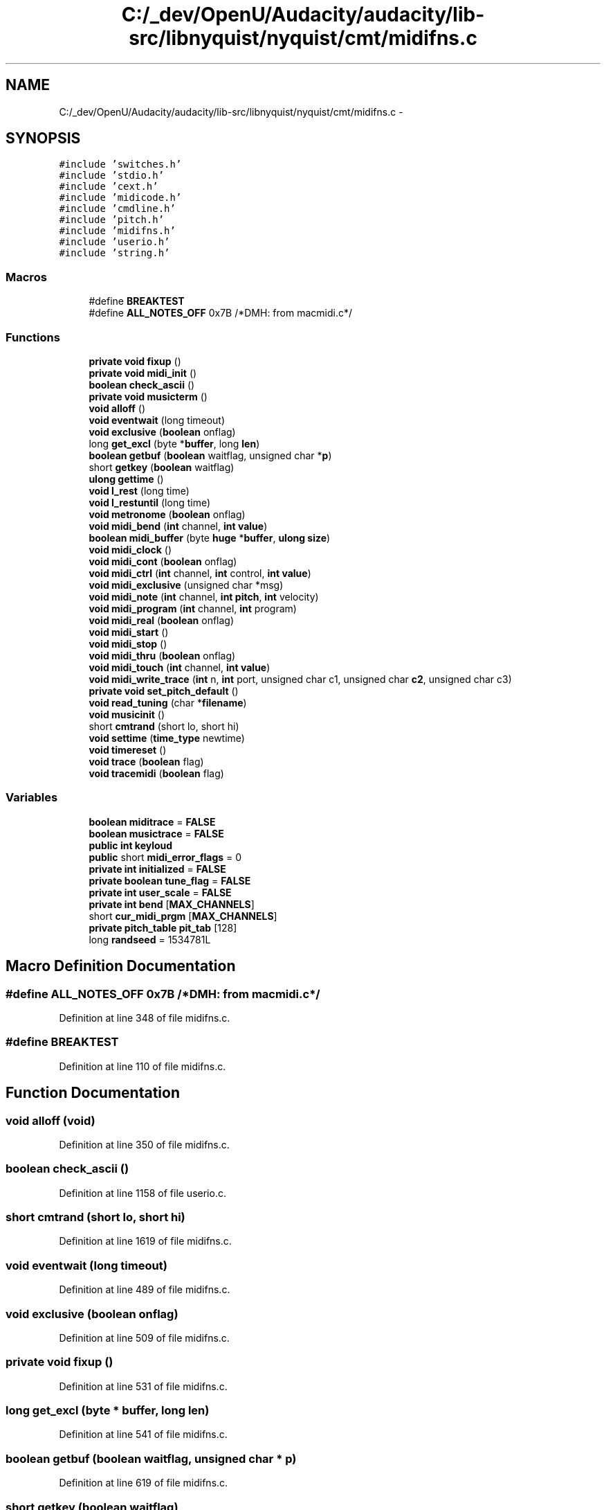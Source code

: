 .TH "C:/_dev/OpenU/Audacity/audacity/lib-src/libnyquist/nyquist/cmt/midifns.c" 3 "Thu Apr 28 2016" "Audacity" \" -*- nroff -*-
.ad l
.nh
.SH NAME
C:/_dev/OpenU/Audacity/audacity/lib-src/libnyquist/nyquist/cmt/midifns.c \- 
.SH SYNOPSIS
.br
.PP
\fC#include 'switches\&.h'\fP
.br
\fC#include 'stdio\&.h'\fP
.br
\fC#include 'cext\&.h'\fP
.br
\fC#include 'midicode\&.h'\fP
.br
\fC#include 'cmdline\&.h'\fP
.br
\fC#include 'pitch\&.h'\fP
.br
\fC#include 'midifns\&.h'\fP
.br
\fC#include 'userio\&.h'\fP
.br
\fC#include 'string\&.h'\fP
.br

.SS "Macros"

.in +1c
.ti -1c
.RI "#define \fBBREAKTEST\fP"
.br
.ti -1c
.RI "#define \fBALL_NOTES_OFF\fP   0x7B /*DMH: from macmidi\&.c*/"
.br
.in -1c
.SS "Functions"

.in +1c
.ti -1c
.RI "\fBprivate\fP \fBvoid\fP \fBfixup\fP ()"
.br
.ti -1c
.RI "\fBprivate\fP \fBvoid\fP \fBmidi_init\fP ()"
.br
.ti -1c
.RI "\fBboolean\fP \fBcheck_ascii\fP ()"
.br
.ti -1c
.RI "\fBprivate\fP \fBvoid\fP \fBmusicterm\fP ()"
.br
.ti -1c
.RI "\fBvoid\fP \fBalloff\fP ()"
.br
.ti -1c
.RI "\fBvoid\fP \fBeventwait\fP (long timeout)"
.br
.ti -1c
.RI "\fBvoid\fP \fBexclusive\fP (\fBboolean\fP onflag)"
.br
.ti -1c
.RI "long \fBget_excl\fP (byte *\fBbuffer\fP, long \fBlen\fP)"
.br
.ti -1c
.RI "\fBboolean\fP \fBgetbuf\fP (\fBboolean\fP waitflag, unsigned char *\fBp\fP)"
.br
.ti -1c
.RI "short \fBgetkey\fP (\fBboolean\fP waitflag)"
.br
.ti -1c
.RI "\fBulong\fP \fBgettime\fP ()"
.br
.ti -1c
.RI "\fBvoid\fP \fBl_rest\fP (long time)"
.br
.ti -1c
.RI "\fBvoid\fP \fBl_restuntil\fP (long time)"
.br
.ti -1c
.RI "\fBvoid\fP \fBmetronome\fP (\fBboolean\fP onflag)"
.br
.ti -1c
.RI "\fBvoid\fP \fBmidi_bend\fP (\fBint\fP channel, \fBint\fP \fBvalue\fP)"
.br
.ti -1c
.RI "\fBboolean\fP \fBmidi_buffer\fP (byte \fBhuge\fP *\fBbuffer\fP, \fBulong\fP \fBsize\fP)"
.br
.ti -1c
.RI "\fBvoid\fP \fBmidi_clock\fP ()"
.br
.ti -1c
.RI "\fBvoid\fP \fBmidi_cont\fP (\fBboolean\fP onflag)"
.br
.ti -1c
.RI "\fBvoid\fP \fBmidi_ctrl\fP (\fBint\fP channel, \fBint\fP control, \fBint\fP \fBvalue\fP)"
.br
.ti -1c
.RI "\fBvoid\fP \fBmidi_exclusive\fP (unsigned char *msg)"
.br
.ti -1c
.RI "\fBvoid\fP \fBmidi_note\fP (\fBint\fP channel, \fBint\fP \fBpitch\fP, \fBint\fP velocity)"
.br
.ti -1c
.RI "\fBvoid\fP \fBmidi_program\fP (\fBint\fP channel, \fBint\fP program)"
.br
.ti -1c
.RI "\fBvoid\fP \fBmidi_real\fP (\fBboolean\fP onflag)"
.br
.ti -1c
.RI "\fBvoid\fP \fBmidi_start\fP ()"
.br
.ti -1c
.RI "\fBvoid\fP \fBmidi_stop\fP ()"
.br
.ti -1c
.RI "\fBvoid\fP \fBmidi_thru\fP (\fBboolean\fP onflag)"
.br
.ti -1c
.RI "\fBvoid\fP \fBmidi_touch\fP (\fBint\fP channel, \fBint\fP \fBvalue\fP)"
.br
.ti -1c
.RI "\fBvoid\fP \fBmidi_write_trace\fP (\fBint\fP n, \fBint\fP port, unsigned char c1, unsigned char \fBc2\fP, unsigned char c3)"
.br
.ti -1c
.RI "\fBprivate\fP \fBvoid\fP \fBset_pitch_default\fP ()"
.br
.ti -1c
.RI "\fBvoid\fP \fBread_tuning\fP (char *\fBfilename\fP)"
.br
.ti -1c
.RI "\fBvoid\fP \fBmusicinit\fP ()"
.br
.ti -1c
.RI "short \fBcmtrand\fP (short lo, short hi)"
.br
.ti -1c
.RI "\fBvoid\fP \fBsettime\fP (\fBtime_type\fP newtime)"
.br
.ti -1c
.RI "\fBvoid\fP \fBtimereset\fP ()"
.br
.ti -1c
.RI "\fBvoid\fP \fBtrace\fP (\fBboolean\fP flag)"
.br
.ti -1c
.RI "\fBvoid\fP \fBtracemidi\fP (\fBboolean\fP flag)"
.br
.in -1c
.SS "Variables"

.in +1c
.ti -1c
.RI "\fBboolean\fP \fBmiditrace\fP = \fBFALSE\fP"
.br
.ti -1c
.RI "\fBboolean\fP \fBmusictrace\fP = \fBFALSE\fP"
.br
.ti -1c
.RI "\fBpublic\fP \fBint\fP \fBkeyloud\fP"
.br
.ti -1c
.RI "\fBpublic\fP short \fBmidi_error_flags\fP = 0"
.br
.ti -1c
.RI "\fBprivate\fP \fBint\fP \fBinitialized\fP = \fBFALSE\fP"
.br
.ti -1c
.RI "\fBprivate\fP \fBboolean\fP \fBtune_flag\fP = \fBFALSE\fP"
.br
.ti -1c
.RI "\fBprivate\fP \fBint\fP \fBuser_scale\fP = \fBFALSE\fP"
.br
.ti -1c
.RI "\fBprivate\fP \fBint\fP \fBbend\fP [\fBMAX_CHANNELS\fP]"
.br
.ti -1c
.RI "short \fBcur_midi_prgm\fP [\fBMAX_CHANNELS\fP]"
.br
.ti -1c
.RI "\fBprivate\fP \fBpitch_table\fP \fBpit_tab\fP [128]"
.br
.ti -1c
.RI "long \fBrandseed\fP = 1534781L"
.br
.in -1c
.SH "Macro Definition Documentation"
.PP 
.SS "#define ALL_NOTES_OFF   0x7B /*DMH: from macmidi\&.c*/"

.PP
Definition at line 348 of file midifns\&.c\&.
.SS "#define BREAKTEST"

.PP
Definition at line 110 of file midifns\&.c\&.
.SH "Function Documentation"
.PP 
.SS "\fBvoid\fP alloff (\fBvoid\fP)"

.PP
Definition at line 350 of file midifns\&.c\&.
.SS "\fBboolean\fP check_ascii ()"

.PP
Definition at line 1158 of file userio\&.c\&.
.SS "short cmtrand (short lo, short hi)"

.PP
Definition at line 1619 of file midifns\&.c\&.
.SS "\fBvoid\fP eventwait (long timeout)"

.PP
Definition at line 489 of file midifns\&.c\&.
.SS "\fBvoid\fP exclusive (\fBboolean\fP onflag)"

.PP
Definition at line 509 of file midifns\&.c\&.
.SS "\fBprivate\fP \fBvoid\fP fixup ()"

.PP
Definition at line 531 of file midifns\&.c\&.
.SS "long get_excl (byte * buffer, long len)"

.PP
Definition at line 541 of file midifns\&.c\&.
.SS "\fBboolean\fP getbuf (\fBboolean\fP waitflag, unsigned char * p)"

.PP
Definition at line 619 of file midifns\&.c\&.
.SS "short getkey (\fBboolean\fP waitflag)"

.PP
Definition at line 767 of file midifns\&.c\&.
.SS "\fBulong\fP gettime (\fBvoid\fP)"

.PP
Definition at line 811 of file midifns\&.c\&.
.SS "\fBvoid\fP l_rest (long time)"

.PP
Definition at line 867 of file midifns\&.c\&.
.SS "\fBvoid\fP l_restuntil (long time)"

.PP
Definition at line 882 of file midifns\&.c\&.
.SS "\fBvoid\fP metronome (\fBboolean\fP onflag)"

.PP
Definition at line 914 of file midifns\&.c\&.
.SS "\fBvoid\fP midi_bend (\fBint\fP channel, \fBint\fP value)"

.PP
Definition at line 931 of file midifns\&.c\&.
.SS "\fBboolean\fP midi_buffer (byte \fBhuge\fP * buffer, \fBulong\fP size)"

.PP
Definition at line 963 of file midifns\&.c\&.
.SS "\fBvoid\fP midi_clock (\fBvoid\fP)"

.PP
Definition at line 997 of file midifns\&.c\&.
.SS "\fBvoid\fP midi_cont (\fBboolean\fP onflag)"

.PP
Definition at line 1013 of file midifns\&.c\&.
.SS "\fBvoid\fP midi_ctrl (\fBint\fP channel, \fBint\fP control, \fBint\fP value)"

.PP
Definition at line 1049 of file midifns\&.c\&.
.SS "\fBvoid\fP midi_exclusive (unsigned char * msg)"

.PP
Definition at line 1076 of file midifns\&.c\&.
.SS "\fBprivate\fP \fBvoid\fP midi_init ()"

.PP
Definition at line 1777 of file midifns\&.c\&.
.SS "\fBvoid\fP midi_note (\fBint\fP channel, \fBint\fP pitch, \fBint\fP velocity)"

.PP
Definition at line 1200 of file midifns\&.c\&.
.SS "\fBvoid\fP midi_program (\fBint\fP channel, \fBint\fP program)"

.PP
Definition at line 1229 of file midifns\&.c\&.
.SS "\fBvoid\fP midi_real (\fBboolean\fP onflag)"

.PP
Definition at line 1255 of file midifns\&.c\&.
.SS "\fBvoid\fP midi_start (\fBvoid\fP)"

.PP
Definition at line 1290 of file midifns\&.c\&.
.SS "\fBvoid\fP midi_stop (\fBvoid\fP)"

.PP
Definition at line 1300 of file midifns\&.c\&.
.SS "\fBvoid\fP midi_thru (\fBboolean\fP onflag)"

.PP
Definition at line 1319 of file midifns\&.c\&.
.SS "\fBvoid\fP midi_touch (\fBint\fP channel, \fBint\fP value)"

.PP
Definition at line 1349 of file midifns\&.c\&.
.SS "\fBvoid\fP midi_write_trace (\fBint\fP n, \fBint\fP port, unsigned char c1, unsigned char c2, unsigned char c3)"

.PP
Definition at line 1467 of file midifns\&.c\&.
.SS "\fBvoid\fP musicinit (\fBvoid\fP)"

.PP
Definition at line 1529 of file midifns\&.c\&.
.SS "\fBprivate\fP \fBvoid\fP musicterm ()"

.PP
Definition at line 1601 of file midifns\&.c\&.
.SS "\fBvoid\fP read_tuning (char * filename)"

.PP
Definition at line 1502 of file midifns\&.c\&.
.SS "\fBprivate\fP \fBvoid\fP set_pitch_default ()"

.PP
Definition at line 1488 of file midifns\&.c\&.
.SS "\fBvoid\fP settime (\fBtime_type\fP newtime)"

.PP
Definition at line 1646 of file midifns\&.c\&.
.SS "\fBvoid\fP timereset (\fBvoid\fP)"

.PP
Definition at line 1672 of file midifns\&.c\&.
.SS "\fBvoid\fP trace (\fBboolean\fP flag)"

.PP
Definition at line 1721 of file midifns\&.c\&.
.SS "\fBvoid\fP tracemidi (\fBboolean\fP flag)"

.PP
Definition at line 1734 of file midifns\&.c\&.
.SH "Variable Documentation"
.PP 
.SS "\fBprivate\fP \fBint\fP bend[\fBMAX_CHANNELS\fP]"

.PP
Definition at line 281 of file midifns\&.c\&.
.SS "short cur_midi_prgm[\fBMAX_CHANNELS\fP]"

.PP
Definition at line 282 of file midifns\&.c\&.
.SS "\fBprivate\fP \fBint\fP initialized = \fBFALSE\fP"

.PP
Definition at line 275 of file midifns\&.c\&.
.SS "\fBpublic\fP \fBint\fP keyloud"

.PP
Definition at line 205 of file midifns\&.c\&.
.SS "\fBpublic\fP short midi_error_flags = 0"

.PP
Definition at line 207 of file midifns\&.c\&.
.SS "\fBboolean\fP miditrace = \fBFALSE\fP"

.PP
Definition at line 191 of file midifns\&.c\&.
.SS "\fBboolean\fP musictrace = \fBFALSE\fP"

.PP
Definition at line 192 of file midifns\&.c\&.
.SS "\fBprivate\fP \fBpitch_table\fP pit_tab[128]"

.PP
Definition at line 283 of file midifns\&.c\&.
.SS "long randseed = 1534781L"

.PP
Definition at line 1617 of file midifns\&.c\&.
.SS "\fBprivate\fP \fBboolean\fP tune_flag = \fBFALSE\fP"

.PP
Definition at line 276 of file midifns\&.c\&.
.SS "\fBprivate\fP \fBint\fP user_scale = \fBFALSE\fP"

.PP
Definition at line 280 of file midifns\&.c\&.
.SH "Author"
.PP 
Generated automatically by Doxygen for Audacity from the source code\&.
